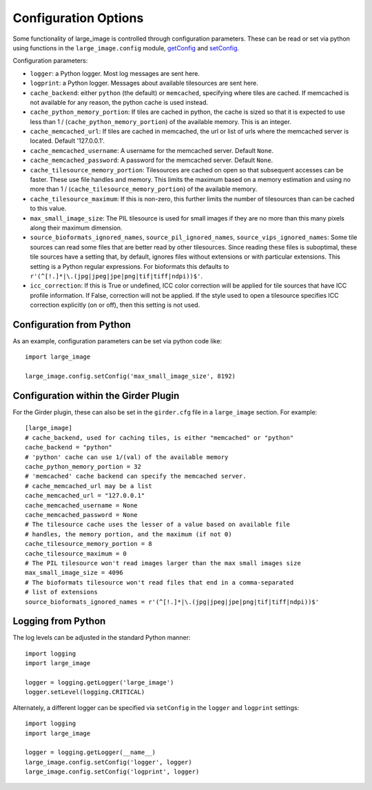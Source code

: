 Configuration Options
=====================

Some functionality of large_image is controlled through configuration parameters.  These can be read or set via python using functions in the ``large_image.config`` module, `getConfig <./large_image/large_image.html#large_image.config.getConfig>`_ and `setConfig <./large_image/large_image.html#large_image.config.setConfig>`_.

Configuration parameters:

- ``logger``: a Python logger.  Most log messages are sent here.

- ``logprint``: a Python logger.  Messages about available tilesources are sent here.

- ``cache_backend``: either ``python`` (the default) or ``memcached``, specifying where tiles are cached.  If memcached is not available for any reason, the python cache is used instead.

- ``cache_python_memory_portion``: If tiles are cached in python, the cache is sized so that it is expected to use less than 1 / (``cache_python_memory_portion``) of the available memory.  This is an integer.

- ``cache_memcached_url``: If tiles are cached in memcached, the url or list of urls where the memcached server is located.  Default '127.0.0.1'.

- ``cache_memcached_username``: A username for the memcached server.  Default ``None``.

- ``cache_memcached_password``: A password for the memcached server.  Default ``None``.

- ``cache_tilesource_memory_portion``: Tilesources are cached on open so that subsequent accesses can be faster.  These use file handles and memory.  This limits the maximum based on a memory estimation and using no more than 1 / (``cache_tilesource_memory_portion``) of the available memory.

- ``cache_tilesource_maximum``: If this is non-zero, this further limits the number of tilesources than can be cached to this value.

- ``max_small_image_size``: The PIL tilesource is used for small images if they are no more than this many pixels along their maximum dimension.

- ``source_bioformats_ignored_names``, ``source_pil_ignored_names``, ``source_vips_ignored_names``: Some tile sources can read some files that are better read by other tilesources.  Since reading these files is suboptimal, these tile sources have a setting that, by default, ignores files without extensions or with particular extensions.  This setting is a Python regular expressions.  For bioformats this defaults to ``r'(^[!.]*|\.(jpg|jpeg|jpe|png|tif|tiff|ndpi))$'``.

- ``icc_correction``: If this is True or undefined, ICC color correction will be applied for tile sources that have ICC profile information.  If False, correction will not be applied.  If the style used to open a tilesource specifies ICC correction explicitly (on or off), then this setting is not used.


Configuration from Python
-------------------------

As an example, configuration parameters can be set via python code like::

  import large_image

  large_image.config.setConfig('max_small_image_size', 8192)

Configuration within the Girder Plugin
--------------------------------------

For the Girder plugin, these can also be set in the ``girder.cfg`` file in a ``large_image`` section.  For example::

  [large_image]
  # cache_backend, used for caching tiles, is either "memcached" or "python"
  cache_backend = "python"
  # 'python' cache can use 1/(val) of the available memory
  cache_python_memory_portion = 32
  # 'memcached' cache backend can specify the memcached server.
  # cache_memcached_url may be a list
  cache_memcached_url = "127.0.0.1"
  cache_memcached_username = None
  cache_memcached_password = None
  # The tilesource cache uses the lesser of a value based on available file
  # handles, the memory portion, and the maximum (if not 0)
  cache_tilesource_memory_portion = 8
  cache_tilesource_maximum = 0
  # The PIL tilesource won't read images larger than the max small images size
  max_small_image_size = 4096
  # The bioformats tilesource won't read files that end in a comma-separated
  # list of extensions
  source_bioformats_ignored_names = r'(^[!.]*|\.(jpg|jpeg|jpe|png|tif|tiff|ndpi))$'

Logging from Python
-------------------

The log levels can be adjusted in the standard Python manner::

  import logging
  import large_image

  logger = logging.getLogger('large_image')
  logger.setLevel(logging.CRITICAL)

Alternately, a different logger can be specified via ``setConfig`` in the ``logger`` and ``logprint`` settings::

  import logging
  import large_image

  logger = logging.getLogger(__name__)
  large_image.config.setConfig('logger', logger)
  large_image.config.setConfig('logprint', logger)
